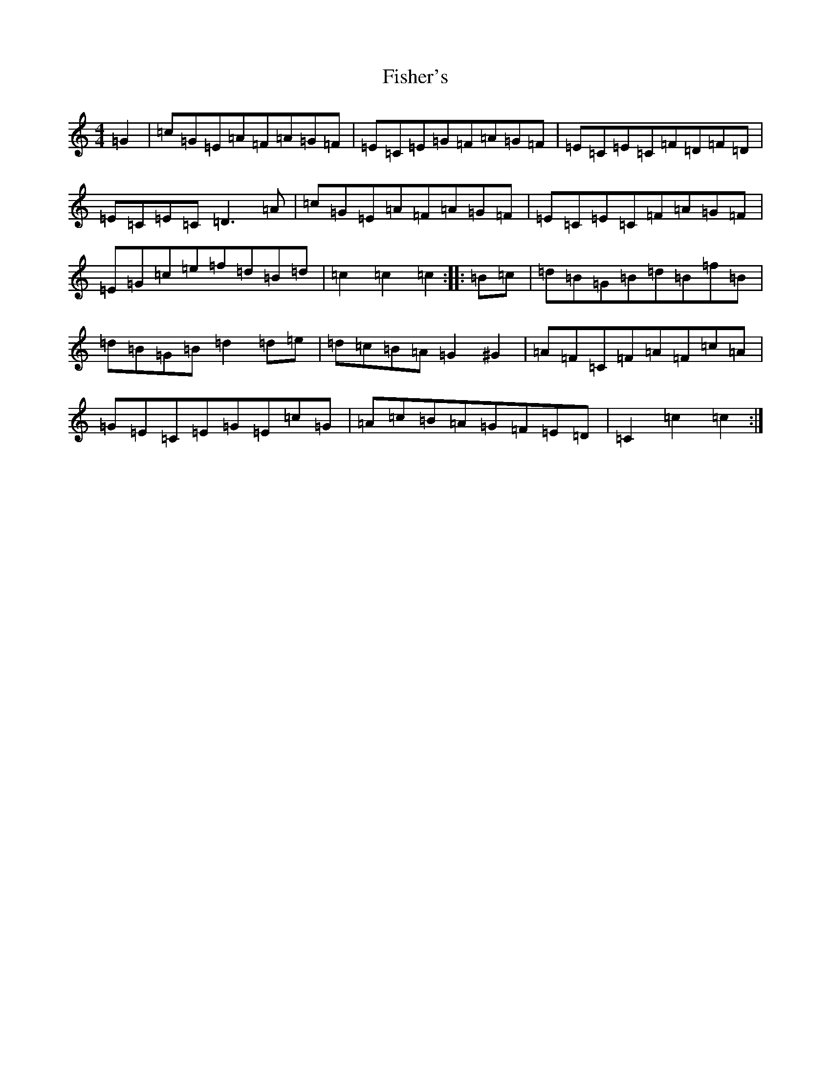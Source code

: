 X: 6865
T: Fisher's
S: https://thesession.org/tunes/872#setting14044
R: hornpipe
M:4/4
L:1/8
K: C Major
=G2|=c=G=E=A=F=A=G=F|=E=C=E=G=F=A=G=F|=E=C=E=C=F=D=F=D|=E=C=E=C=D3=A|=c=G=E=A=F=A=G=F|=E=C=E=C=F=A=G=F|=E=G=c=e=f=d=B=d|=c2=c2=c2:||:=B=c|=d=B=G=B=d=B=f=B|=d=B=G=B=d2=d=e|=d=c=B=A=G2^G2|=A=F=C=F=A=F=c=A|=G=E=C=E=G=E=c=G|=A=c=B=A=G=F=E=D|=C2=c2=c2:|